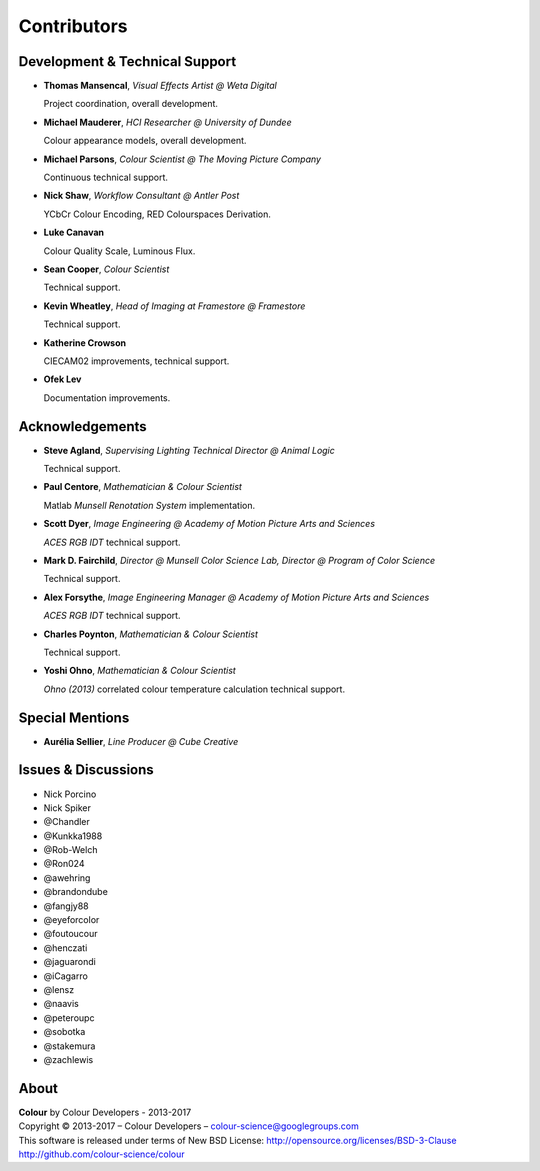 Contributors
============

Development & Technical Support
-------------------------------

-   **Thomas Mansencal**, *Visual Effects Artist @ Weta Digital*

    Project coordination, overall development.

-   **Michael Mauderer**, *HCI Researcher @ University of Dundee*

    Colour appearance models, overall development.

-   **Michael Parsons**, *Colour Scientist @ The Moving Picture Company*

    Continuous technical support.

-   **Nick Shaw**, *Workflow Consultant @ Antler Post*

    YCbCr Colour Encoding, RED Colourspaces Derivation.

-   **Luke Canavan**

    Colour Quality Scale, Luminous Flux.

-   **Sean Cooper**, *Colour Scientist*

    Technical support.

-   **Kevin Wheatley**, *Head of Imaging at Framestore @ Framestore*

    Technical support.

-   **Katherine Crowson**

    CIECAM02 improvements, technical support.

-   **Ofek Lev**

    Documentation improvements.

Acknowledgements
----------------
-   **Steve Agland**, *Supervising Lighting Technical Director @ Animal Logic*

    Technical support.

-   **Paul Centore**, *Mathematician & Colour Scientist*

    Matlab *Munsell Renotation System* implementation.

-   **Scott Dyer**, *Image Engineering @ Academy of Motion Picture Arts and Sciences*

    *ACES RGB IDT* technical support.

-   **Mark D. Fairchild**, *Director @ Munsell Color Science Lab, Director @ Program of Color Science*

    Technical support.

-   **Alex Forsythe**, *Image Engineering Manager @ Academy of Motion Picture Arts and Sciences*

    *ACES RGB IDT* technical support.

-   **Charles Poynton**, *Mathematician & Colour Scientist*

    Technical support.

-   **Yoshi Ohno**, *Mathematician & Colour Scientist*

    *Ohno (2013)* correlated colour temperature calculation technical support.

Special Mentions
----------------

-   **Aurélia Sellier**, *Line Producer @ Cube Creative*

Issues & Discussions
--------------------

-   Nick Porcino
-   Nick Spiker
-   @Chandler
-   @Kunkka1988
-   @Rob-Welch
-   @Ron024
-   @awehring
-   @brandondube
-   @fangjy88
-   @eyeforcolor
-   @foutoucour
-   @henczati
-   @jaguarondi
-   @iCagarro
-   @lensz
-   @naavis
-   @peteroupc
-   @sobotka
-   @stakemura
-   @zachlewis

About
-----

| **Colour** by Colour Developers - 2013-2017
| Copyright © 2013-2017 – Colour Developers – `colour-science@googlegroups.com <colour-science@googlegroups.com>`_
| This software is released under terms of New BSD License: http://opensource.org/licenses/BSD-3-Clause
| `http://github.com/colour-science/colour <http://github.com/colour-science/colour>`_
